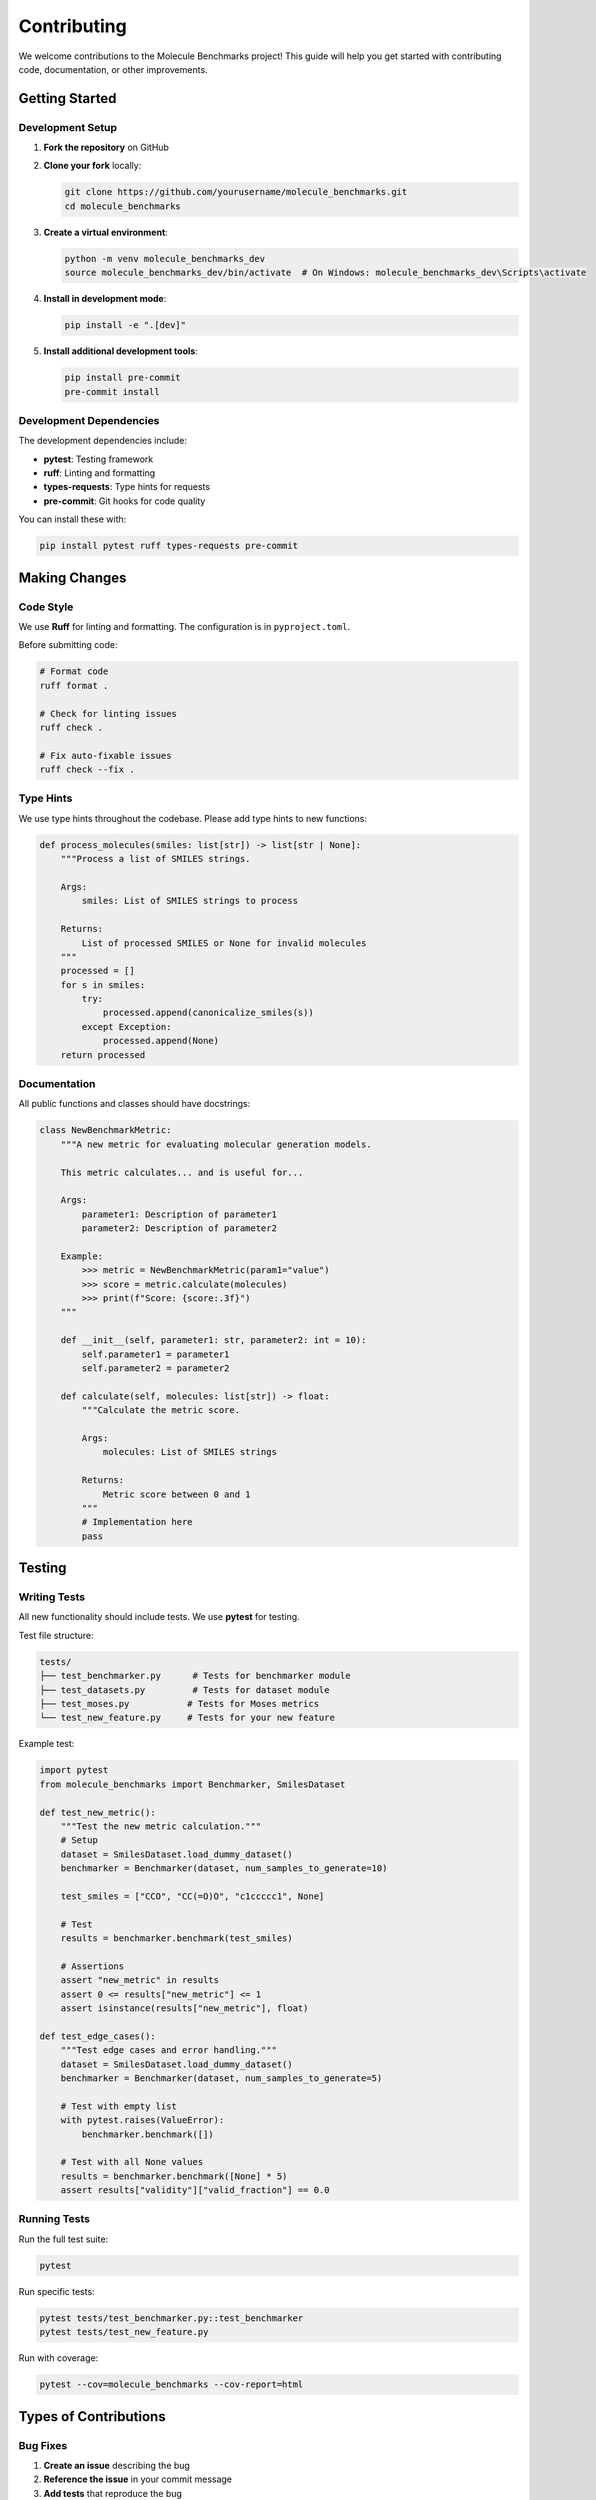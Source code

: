 Contributing
============

We welcome contributions to the Molecule Benchmarks project! This guide will help you get started with contributing code, documentation, or other improvements.

Getting Started
---------------

Development Setup
~~~~~~~~~~~~~~~~~

1. **Fork the repository** on GitHub
2. **Clone your fork** locally:

   .. code-block:: bash

      git clone https://github.com/yourusername/molecule_benchmarks.git
      cd molecule_benchmarks

3. **Create a virtual environment**:

   .. code-block:: bash

      python -m venv molecule_benchmarks_dev
      source molecule_benchmarks_dev/bin/activate  # On Windows: molecule_benchmarks_dev\Scripts\activate

4. **Install in development mode**:

   .. code-block:: bash

      pip install -e ".[dev]"

5. **Install additional development tools**:

   .. code-block:: bash

      pip install pre-commit
      pre-commit install

Development Dependencies
~~~~~~~~~~~~~~~~~~~~~~~~

The development dependencies include:

- **pytest**: Testing framework
- **ruff**: Linting and formatting
- **types-requests**: Type hints for requests
- **pre-commit**: Git hooks for code quality

You can install these with:

.. code-block:: bash

   pip install pytest ruff types-requests pre-commit

Making Changes
--------------

Code Style
~~~~~~~~~~

We use **Ruff** for linting and formatting. The configuration is in ``pyproject.toml``.

Before submitting code:

.. code-block:: bash

   # Format code
   ruff format .

   # Check for linting issues
   ruff check .

   # Fix auto-fixable issues
   ruff check --fix .

Type Hints
~~~~~~~~~~

We use type hints throughout the codebase. Please add type hints to new functions:

.. code-block:: python

   def process_molecules(smiles: list[str]) -> list[str | None]:
       """Process a list of SMILES strings.
       
       Args:
           smiles: List of SMILES strings to process
           
       Returns:
           List of processed SMILES or None for invalid molecules
       """
       processed = []
       for s in smiles:
           try:
               processed.append(canonicalize_smiles(s))
           except Exception:
               processed.append(None)
       return processed

Documentation
~~~~~~~~~~~~~

All public functions and classes should have docstrings:

.. code-block:: python

   class NewBenchmarkMetric:
       """A new metric for evaluating molecular generation models.
       
       This metric calculates... and is useful for...
       
       Args:
           parameter1: Description of parameter1
           parameter2: Description of parameter2
           
       Example:
           >>> metric = NewBenchmarkMetric(param1="value")
           >>> score = metric.calculate(molecules)
           >>> print(f"Score: {score:.3f}")
       """
       
       def __init__(self, parameter1: str, parameter2: int = 10):
           self.parameter1 = parameter1
           self.parameter2 = parameter2
       
       def calculate(self, molecules: list[str]) -> float:
           """Calculate the metric score.
           
           Args:
               molecules: List of SMILES strings
               
           Returns:
               Metric score between 0 and 1
           """
           # Implementation here
           pass

Testing
-------

Writing Tests
~~~~~~~~~~~~~

All new functionality should include tests. We use **pytest** for testing.

Test file structure:

.. code-block:: text

   tests/
   ├── test_benchmarker.py      # Tests for benchmarker module
   ├── test_datasets.py         # Tests for dataset module
   ├── test_moses.py           # Tests for Moses metrics
   └── test_new_feature.py     # Tests for your new feature

Example test:

.. code-block:: python

   import pytest
   from molecule_benchmarks import Benchmarker, SmilesDataset

   def test_new_metric():
       """Test the new metric calculation."""
       # Setup
       dataset = SmilesDataset.load_dummy_dataset()
       benchmarker = Benchmarker(dataset, num_samples_to_generate=10)
       
       test_smiles = ["CCO", "CC(=O)O", "c1ccccc1", None]
       
       # Test
       results = benchmarker.benchmark(test_smiles)
       
       # Assertions
       assert "new_metric" in results
       assert 0 <= results["new_metric"] <= 1
       assert isinstance(results["new_metric"], float)

   def test_edge_cases():
       """Test edge cases and error handling."""
       dataset = SmilesDataset.load_dummy_dataset()
       benchmarker = Benchmarker(dataset, num_samples_to_generate=5)
       
       # Test with empty list
       with pytest.raises(ValueError):
           benchmarker.benchmark([])
       
       # Test with all None values
       results = benchmarker.benchmark([None] * 5)
       assert results["validity"]["valid_fraction"] == 0.0

Running Tests
~~~~~~~~~~~~~

Run the full test suite:

.. code-block:: bash

   pytest

Run specific tests:

.. code-block:: bash

   pytest tests/test_benchmarker.py::test_benchmarker
   pytest tests/test_new_feature.py

Run with coverage:

.. code-block:: bash

   pytest --cov=molecule_benchmarks --cov-report=html

Types of Contributions
----------------------

Bug Fixes
~~~~~~~~~~

1. **Create an issue** describing the bug
2. **Reference the issue** in your commit message
3. **Add tests** that reproduce the bug
4. **Fix the bug** and ensure tests pass

Example commit message:

.. code-block:: text

   Fix FCD calculation with empty molecule lists (#42)
   
   - Handle edge case when no valid molecules are generated
   - Add comprehensive tests for empty inputs
   - Improve error messages for better debugging

New Features
~~~~~~~~~~~~

1. **Discuss the feature** in an issue first
2. **Design the API** considering consistency with existing code
3. **Implement with tests** and documentation
4. **Update relevant documentation**

Feature implementation checklist:

- [ ] Implementation with type hints
- [ ] Comprehensive tests including edge cases
- [ ] Docstrings with examples
- [ ] Update API documentation if needed
- [ ] Add to changelog

New Metrics
~~~~~~~~~~~

When adding new metrics:

1. **Research the metric** and cite relevant papers
2. **Implement in appropriate module** (likely ``benchmarker.py``)
3. **Add to result types** (update TypedDict definitions)
4. **Include in comprehensive examples**
5. **Document interpretation** in metrics documentation

Example metric implementation:

.. code-block:: python

   def _compute_new_metric(self, generated_smiles: list[str | None]) -> float:
       """Compute the new metric for generated SMILES.
       
       This metric measures... based on the paper:
       Author et al. "Title" Journal (Year)
       
       Args:
           generated_smiles: List of generated SMILES strings
           
       Returns:
           Metric score between 0 and 1, higher is better
       """
       valid_smiles = [s for s in generated_smiles if s is not None]
       
       if not valid_smiles:
           return 0.0
       
       # Metric calculation
       score = calculate_metric_score(valid_smiles, self.dataset.train_smiles)
       
       return float(score)

Documentation Improvements
~~~~~~~~~~~~~~~~~~~~~~~~~~

Documentation contributions are very welcome:

- **Fix typos or unclear explanations**
- **Add more examples**
- **Improve API documentation**
- **Add tutorials for specific use cases**

To build documentation locally:

.. code-block:: bash

   cd docs
   make html
   open build/html/index.html  # On macOS
   # Or navigate to docs/build/html/index.html in your browser

Dataset Support
~~~~~~~~~~~~~~~

Adding support for new datasets:

1. **Add class method** to ``SmilesDataset`` 
2. **Handle data download and processing**
3. **Add tests** with small sample data
4. **Document the dataset** in datasets.rst

Example dataset method:

.. code-block:: python

   @classmethod
   def load_new_dataset(cls, fraction: float = 1.0):
       """Load the New Dataset.
       
       Dataset description, source, and characteristics.
       
       Args:
           fraction: Fraction of dataset to load (for memory efficiency)
           
       Returns:
           SmilesDataset instance
       """
       # Download and process data
       train_smiles = download_and_process_train_data(fraction)
       validation_smiles = download_and_process_validation_data(fraction)
       
       return cls(train_smiles=train_smiles, validation_smiles=validation_smiles)

Pull Request Process
--------------------

Before Submitting
~~~~~~~~~~~~~~~~~

1. **Run tests**: ``pytest``
2. **Check linting**: ``ruff check .``
3. **Format code**: ``ruff format .``
4. **Update documentation** if needed
5. **Add entry to CHANGELOG.md**

Submitting
~~~~~~~~~~

1. **Create a descriptive pull request title**
2. **Fill out the pull request template**
3. **Reference related issues**
4. **Request review from maintainers**

Pull request template:

.. code-block:: text

   ## Description
   Brief description of changes

   ## Type of Change
   - [ ] Bug fix
   - [ ] New feature
   - [ ] Documentation update
   - [ ] Performance improvement

   ## Testing
   - [ ] All tests pass
   - [ ] Added new tests for changes
   - [ ] Manual testing completed

   ## Checklist
   - [ ] Code follows style guidelines
   - [ ] Self-review completed
   - [ ] Documentation updated
   - [ ] Changelog updated

Review Process
~~~~~~~~~~~~~~

- **Maintainers will review** your pull request
- **Feedback may be provided** for improvements
- **CI checks must pass** before merging
- **Reviews may take a few days** depending on complexity

Code of Conduct
---------------

This project follows a code of conduct to ensure a welcoming environment:

- **Be respectful** of differing opinions and experiences
- **Provide constructive feedback**
- **Focus on what's best** for the community
- **Show empathy** towards other contributors

Getting Help
------------

If you need help contributing:

1. **Check existing issues** for similar questions
2. **Create a new issue** with the "question" label
3. **Join discussions** in existing issues
4. **Read the documentation** thoroughly

Resources
---------

Development Resources
~~~~~~~~~~~~~~~~~~~~~

- **GitHub repository**: https://github.com/peteole/molecule_benchmarks
- **Issue tracker**: https://github.com/peteole/molecule_benchmarks/issues
- **Documentation**: https://molecule-benchmarks.readthedocs.io/

External Resources
~~~~~~~~~~~~~~~~~~

- **RDKit documentation**: https://www.rdkit.org/docs/
- **Moses paper**: https://arxiv.org/abs/1811.12823
- **GuacaMol paper**: https://arxiv.org/abs/1811.09621
- **FCD paper**: https://arxiv.org/abs/1803.09518

Common Development Tasks
------------------------

Adding a New Metric
~~~~~~~~~~~~~~~~~~~

1. Implement the metric calculation
2. Add to benchmark results TypedDict
3. Update the benchmarker to include the metric
4. Add comprehensive tests
5. Document the metric

Example structure:

.. code-block:: python

   # In benchmarker.py
   def _compute_my_metric(self, generated_smiles: list[str | None]) -> float:
       # Implementation
       pass

   # Update benchmark method to include metric
   def benchmark(self, generated_smiles: list[str | None]) -> BenchmarkResults:
       # ... existing code ...
       my_metric_score = self._compute_my_metric(generated_smiles)
       
       return {
           # ... existing results ...
           "my_metric": my_metric_score,
       }

Release Process
---------------

For maintainers, the release process involves:

1. **Update version** in ``pyproject.toml``
2. **Update CHANGELOG.md** with release notes
3. **Create release tag** on GitHub
4. **CI automatically publishes** to PyPI
5. **Update documentation** if needed

Version numbering follows semantic versioning:
- **Major**: Breaking changes
- **Minor**: New features, backward compatible
- **Patch**: Bug fixes, backward compatible

Thank You!
----------

Thank you for contributing to Molecule Benchmarks! Your contributions help make molecular generation research more accessible and reproducible for the entire community.
